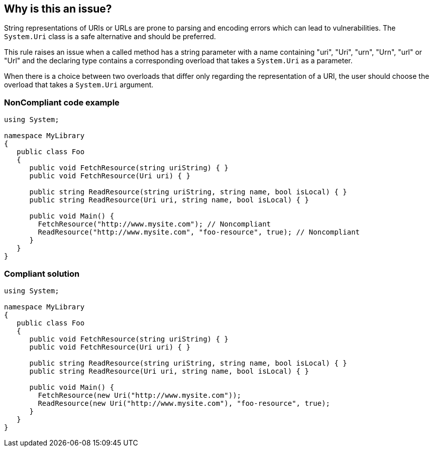 == Why is this an issue?

String representations of URIs or URLs are prone to parsing and encoding errors which can lead to vulnerabilities. The ``++System.Uri++`` class is a safe alternative and should be preferred.

This rule raises an issue when a called method has a string parameter with a name containing "uri", "Uri", "urn", "Urn", "url" or "Url" and the declaring type contains a corresponding overload that takes a ``++System.Uri++`` as a parameter.


When there is a choice between two overloads that differ only regarding the representation of a URI, the user should choose the overload that takes a ``++System.Uri++`` argument.


=== NonCompliant code example

[source,text]
----
using System;

namespace MyLibrary
{
   public class Foo
   {
      public void FetchResource(string uriString) { }
      public void FetchResource(Uri uri) { }

      public string ReadResource(string uriString, string name, bool isLocal) { }
      public string ReadResource(Uri uri, string name, bool isLocal) { }

      public void Main() {
        FetchResource("http://www.mysite.com"); // Noncompliant
        ReadResource("http://www.mysite.com", "foo-resource", true); // Noncompliant
      }
   }
}
----


=== Compliant solution

[source,text]
----
using System;

namespace MyLibrary
{
   public class Foo
   {
      public void FetchResource(string uriString) { }
      public void FetchResource(Uri uri) { }

      public string ReadResource(string uriString, string name, bool isLocal) { }
      public string ReadResource(Uri uri, string name, bool isLocal) { }

      public void Main() {
        FetchResource(new Uri("http://www.mysite.com"));
        ReadResource(new Uri("http://www.mysite.com"), "foo-resource", true);
      }
   }
}
----

